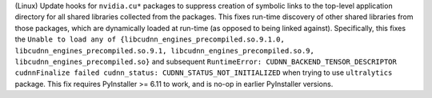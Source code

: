 (Linux) Update hooks for ``nvidia.cu*`` packages to suppress creation of
symbolic links to the top-level application directory for all shared
libraries collected from the packages. This fixes run-time discovery
of other shared libraries from those packages, which are dynamically
loaded at run-time (as opposed to being linked against). Specifically,
this fixes the ``Unable to load any of {libcudnn_engines_precompiled.so.9.1.0,
libcudnn_engines_precompiled.so.9.1, libcudnn_engines_precompiled.so.9,
libcudnn_engines_precompiled.so}`` and subsequent
``RuntimeError: CUDNN_BACKEND_TENSOR_DESCRIPTOR cudnnFinalize failed
cudnn_status: CUDNN_STATUS_NOT_INITIALIZED`` when trying to use
``ultralytics`` package. This fix requires PyInstaller >= 6.11 to work,
and is no-op in earlier PyInstaller versions.
